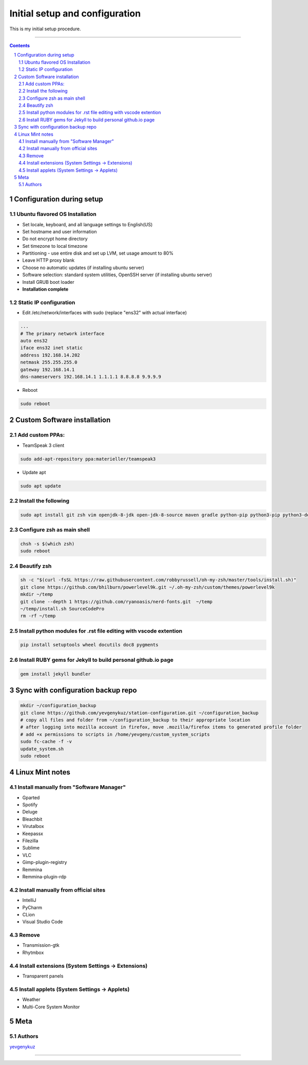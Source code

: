 Initial setup and configuration
###############################

This is my initial setup procedure.

-----


.. contents::

.. section-numbering::


Configuration during setup
==========================

Ubuntu flavored OS Installation
-------------------------------

* Set locale, keyboard, and all language settings to English(US)
* Set hostname and user information
* Do not encrypt home directory
* Set timezone to local timezone
* Partitioning - use entire disk and set up LVM, set usage amount to 80%
* Leave HTTP proxy blank
* Choose no automatic updates (if installing ubuntu server)
* Software selection: standard system utilities, OpenSSH server (if installing ubuntu server)
* Install GRUB boot loader
* **Installation complete**

Static IP configuration
-----------------------

* Edit /etc/network/interfaces with sudo (replace "ens32" with actual interface)

.. code-block:: bash

    ...
    # The primary network interface
    auto ens32
    iface ens32 inet static
    address 192.168.14.202
    netmask 255.255.255.0
    gateway 192.168.14.1
    dns-nameservers 192.168.14.1 1.1.1.1 8.8.8.8 9.9.9.9

* Reboot

.. code-block:: bash

    sudo reboot

Custom Software installation
============================

Add custom PPAs:
----------------

* TeamSpeak 3 client

.. code-block:: bash

    sudo add-apt-repository ppa:materieller/teamspeak3

* Update apt

.. code-block:: bash

    sudo apt update

Install the following
---------------------

.. code-block:: bash

    sudo apt install git zsh vim openjdk-8-jdk open-jdk-8-source maven gradle python-pip python3-pip python3-dev screenfetch htop tree thefuck terminator ttf-mscorefonts-installer g++ clang cmake treaceroute ruby-full build-essential zlib1g-dev teamspeak3-client flashplugin-installer xclip

Configure zsh as main shell
---------------------------

.. code-block:: bash

    chsh -s $(which zsh)
    sudo reboot

Beautify zsh
------------

.. code-block:: bash

    sh -c "$(curl -fsSL https://raw.githubusercontent.com/robbyrussell/oh-my-zsh/master/tools/install.sh)"
    git clone https://github.com/bhilburn/powerlevel9k.git ~/.oh-my-zsh/custom/themes/powerlevel9k
    mkdir ~/temp
    git clone --depth 1 https://github.com/ryanoasis/nerd-fonts.git  ~/temp
    ~/temp/install.sh SourceCodePro
    rm -rf ~/temp

Install python modules for .rst file editing with vscode extention
-------------------------------------------------------------------

.. code-block:: bash

    pip install setuptools wheel docutils doc8 pygments

Install RUBY gems for Jekyll to build personal github.io page
-------------------------------------------------------------

.. code-block:: bash

    gem install jekyll bundler
    
Sync with configuration backup repo
===================================

.. code-block:: bash

    mkdir ~/configuration_backup
    git clone https://github.com/yevgenykuz/station-configuration.git ~/configuration_backup
    # copy all files and folder from ~/configuration_backup to their appropriate location
    # after logging into mozilla account in firefox, move .mozilla/firefox items to generated profile folder
    # add +x permissions to scripts in /home/yevgeny/custom_system_scripts
    sudo fc-cache -f -v
    update_system.sh
    sudo reboot

Linux Mint notes
================

Install manually from "Software Manager"
----------------------------------------
* Gparted
* Spotify
* Deluge
* Bleachbit
* Virutalbox
* Keepassx
* Filezilla
* Sublime
* VLC
* Gimp-plugin-registry
* Remmina
* Remmina-plugin-rdp

Install manually from official sites
------------------------------------
* IntelliJ
* PyCharm
* CLion
* Visual Studio Code

Remove
------
* Transmission-gtk
* Rhytmbox

Install extensions (System Settings -> Extensions)
--------------------------------------------------
* Transparent panels

Install applets (System Settings -> Applets)
--------------------------------------------
* Weather
* Multi-Core System Monitor

Meta
====

Authors
-------

`yevgenykuz <https://github.com/yevgenykuz>`_

-----
